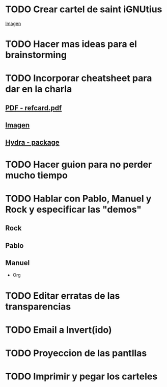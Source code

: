 * TODO Crear cartel de saint iGNUtius
[[http://img.irtve.es/imagenes/richard-stallman-ataviado-personaje-saint-ignucius/1368549661394.jpg][Imagen]]
* TODO Hacer mas ideas para el brainstorming
* TODO Incorporar cheatsheet para dar en la charla
** [[docview:rsc/refcard.pdf::1][PDF - refcard.pdf]]
** [[file:rsc/SKm6x.png][Imagen]]
** [[https://github.com/abo-abo/hydra][Hydra - package]]
* TODO Hacer guion para no perder mucho tiempo
* TODO Hablar con Pablo, Manuel y Rock y especificar las "demos"
** Rock
** Pablo
** Manuel
   * Org
* TODO Editar erratas de las transparencias
* TODO Email a Invert(ido)
* TODO Proyeccion de las pantllas
* TODO Imprimir y pegar los carteles
